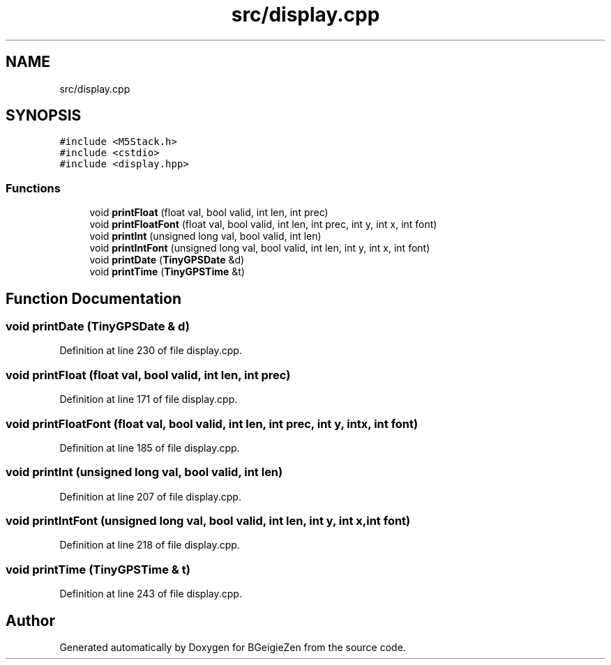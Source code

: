 .TH "src/display.cpp" 3 "Thu Mar 10 2022" "BGeigieZen" \" -*- nroff -*-
.ad l
.nh
.SH NAME
src/display.cpp
.SH SYNOPSIS
.br
.PP
\fC#include <M5Stack\&.h>\fP
.br
\fC#include <cstdio>\fP
.br
\fC#include <display\&.hpp>\fP
.br

.SS "Functions"

.in +1c
.ti -1c
.RI "void \fBprintFloat\fP (float val, bool valid, int len, int prec)"
.br
.ti -1c
.RI "void \fBprintFloatFont\fP (float val, bool valid, int len, int prec, int y, int x, int font)"
.br
.ti -1c
.RI "void \fBprintInt\fP (unsigned long val, bool valid, int len)"
.br
.ti -1c
.RI "void \fBprintIntFont\fP (unsigned long val, bool valid, int len, int y, int x, int font)"
.br
.ti -1c
.RI "void \fBprintDate\fP (\fBTinyGPSDate\fP &d)"
.br
.ti -1c
.RI "void \fBprintTime\fP (\fBTinyGPSTime\fP &t)"
.br
.in -1c
.SH "Function Documentation"
.PP 
.SS "void printDate (\fBTinyGPSDate\fP & d)"

.PP
Definition at line 230 of file display\&.cpp\&.
.SS "void printFloat (float val, bool valid, int len, int prec)"

.PP
Definition at line 171 of file display\&.cpp\&.
.SS "void printFloatFont (float val, bool valid, int len, int prec, int y, int x, int font)"

.PP
Definition at line 185 of file display\&.cpp\&.
.SS "void printInt (unsigned long val, bool valid, int len)"

.PP
Definition at line 207 of file display\&.cpp\&.
.SS "void printIntFont (unsigned long val, bool valid, int len, int y, int x, int font)"

.PP
Definition at line 218 of file display\&.cpp\&.
.SS "void printTime (\fBTinyGPSTime\fP & t)"

.PP
Definition at line 243 of file display\&.cpp\&.
.SH "Author"
.PP 
Generated automatically by Doxygen for BGeigieZen from the source code\&.
